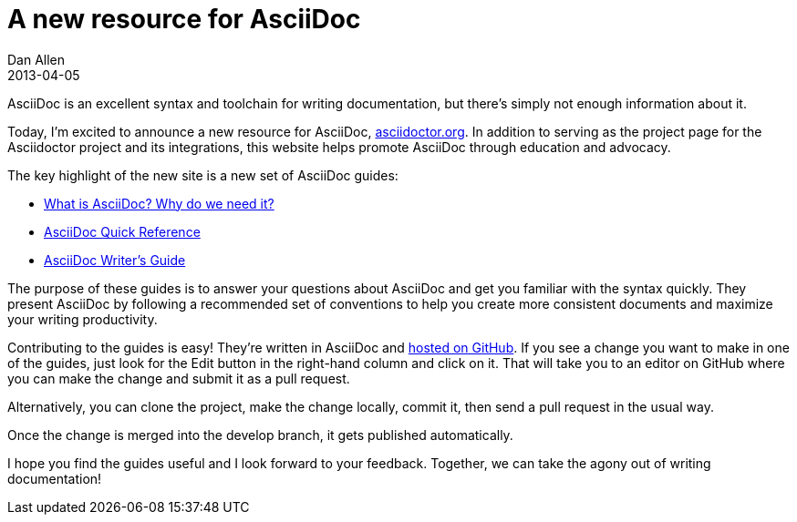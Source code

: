 = A new resource for AsciiDoc
Dan Allen
2013-04-05
:awestruct-tags: [announcement, website]
:awestruct-draft: true

AsciiDoc is an excellent syntax and toolchain for writing documentation, but there's simply not enough information about it.

Today, I'm excited to announce a new resource for AsciiDoc, http://asciidoctor.org[asciidoctor.org].
In addition to serving as the project page for the Asciidoctor project and its integrations, this website helps promote AsciiDoc through education and advocacy.

The key highlight of the new site is a new set of AsciiDoc guides:

- link:/docs/what-is-asciidoc-why-use-it/[What is AsciiDoc? Why do we need it?]
- link:asciidoc-quick-reference/[AsciiDoc Quick Reference]
- link:asciidoc-writers-guide/[AsciiDoc Writer's Guide]

The purpose of these guides is to answer your questions about AsciiDoc and get you familiar with the syntax quickly.
They present AsciiDoc by following a recommended set of conventions to help you create more consistent documents and maximize your writing productivity.

Contributing to the guides is easy!
They're written in AsciiDoc and https://github.com/asciidoctor/asciidoctor.github.com[hosted on GitHub].
If you see a change you want to make in one of the guides, just look for the Edit button in the right-hand column and click on it.
That will take you to an editor on GitHub where you can make the change and submit it as a pull request.

Alternatively, you can clone the project, make the change locally, commit it, then send a pull request in the usual way.

Once the change is merged into the +develop+ branch, it gets published automatically.

I hope you find the guides useful and I look forward to your feedback.
Together, we can take the agony out of writing documentation!

